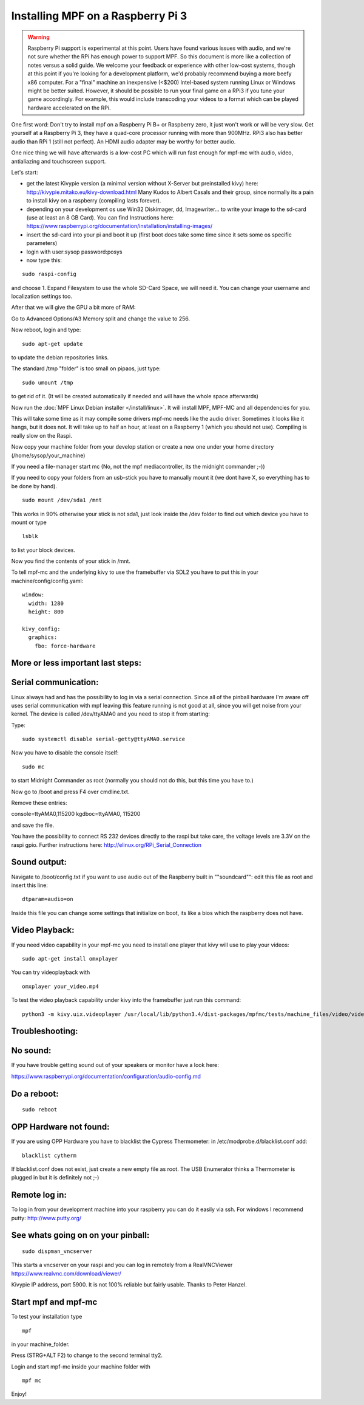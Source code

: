 Installing MPF on a Raspberry Pi 3
==================================

.. warning::

   Raspberry Pi support is experimental at this point. Users have found various issues with audio, and we're not sure
   whether the RPi has enough power to support MPF. So this document is more like a collection of notes versus a solid
   guide. We welcome your feedback or experience with other low-cost systems, though at this point if you're looking for
   a development platform, we'd probably recommend buying a more beefy x86 computer. For a "final" machine an
   inexpensive (<$200) Intel-based system running Linux or Windows might be better suited. However, it should be
   possible to run your final game on a RPi3 if you tune your game accordingly. For example, this would include
   transcoding your videos to a format which can be played hardware accelerated on the RPi.


One first word:
Don't try to install mpf on a Raspberry Pi B+ or Raspberry zero, it just won't work or will be very slow.
Get yourself at a Raspberry Pi 3, they have a quad-core processor running with more than 900MHz. RPi3 also has better
audio than RPi 1 (still not perfect). An HDMI audio adapter may be worthy for better audio.

One nice thing we will have afterwards is a low-cost PC which will run fast enough for mpf-mc with audio, video,
antialiazing and touchscreen support.

Let's start:

- get the latest Kivypie version (a minimal version without X-Server but preinstalled kivy) here:
  http://kivypie.mitako.eu/kivy-download.html
  Many Kudos to Albert Casals and their group, since normally its a pain to install kivy on a raspberry (compiling lasts
  forever).

- depending on your development os use Win32 Diskimager, dd, Imagewriter... to write your image to the sd-card (use at
  least an 8 GB Card). You can find Instructions here:
  https://www.raspberrypi.org/documentation/installation/installing-images/

- insert the sd-card into your pi and boot it up (first boot does take some time since it sets some os specific
  parameters)

- login with user:sysop password:posys

- now type this:

::

    sudo raspi-config

and choose 1. Expand Filesystem to use the whole SD-Card Space, we will need it.
You can change your username and localization settings too.

After that we will give the GPU a bit more of RAM:

Go to Advanced Options/A3 Memory split
and change the value to 256.

Now reboot, login and type:

::

    sudo apt-get update

to update the debian repositories links.

The standard /tmp "folder" is too small on pipaos, just type:

::

    sudo umount /tmp

to get rid of it. (It will be created automatically if needed and will have the whole space afterwards)

Now run the :doc:`MPF Linux Debian installer </install/linux>`. It will install MPF, MPF-MC and all dependencies for
you.

This will take some time as it may compile some drivers mpf-mc needs like the audio driver.
Sometimes it looks like it hangs, but it does not. It will take up to half an hour, at least on a Raspberry 1 (which
you should not use). Compiling is really slow on the Raspi.

Now copy your machine folder from your develop station or create a new one under your home directory
(/home/sysop/your_machine)

If you need a file-manager start mc (No, not the mpf mediacontroller, its the midnight commander ;-))

If you need to copy your folders from an usb-stick you have to manually mount it (we dont have X, so everything has to
be done by hand).

::

    sudo mount /dev/sda1 /mnt

This works in 90% otherwise your stick is not sda1, just look inside the /dev folder to find out which device you have
to mount or type

::

    lsblk

to list your block devices.

Now you find the contents of your stick in /mnt.

To tell mpf-mc and the underlying kivy to use the framebuffer via SDL2 you have to put this in your
machine/config/config.yaml:

::

  window:
    width: 1280
    height: 800

  kivy_config:
    graphics:
      fbo: force-hardware

More or less important last steps:
----------------------------------

Serial communication:
---------------------
Linux always had and has the possibility to log in via a serial connection.
Since all of the pinball hardware I'm aware off uses serial communication with mpf leaving this feature running is not
good at all, since you will get noise from your kernel.
The device is called /dev/ttyAMA0 and you need to stop it from starting:

Type:

::

  sudo systemctl disable serial-getty@ttyAMA0.service

Now you have to disable the console itself:

::

  sudo mc

to start Midnight Commander as root (normally you should not do this, but this time you have to.)

Now go to /boot and press F4 over cmdline.txt.

Remove these entries:

console=ttyAMA0,115200 kgdboc=ttyAMA0, 115200

and save the file.

You have the possibility to connect RS 232 devices directly to the raspi but take care, the voltage levels are 3.3V on
the raspi gpio.
Further instructions here:
http://elinux.org/RPi_Serial_Connection

Sound output:
-------------

Navigate to /boot/config.txt if you want to use audio out of the Raspberry built in ""soundcard"":
edit this file as root and insert this line:

::

  dtparam=audio=on

Inside this file you can change some settings that initialize on boot, its like a bios which the raspberry does not have.

Video Playback:
---------------
If you need video capability in your mpf-mc you need to install one player that kivy will use to play your videos:

::

  sudo apt-get install omxplayer

You can try videoplayback with

::

  omxplayer your_video.mp4

To test the video playback capability under kivy into the framebuffer just run this command:

::

  python3 -m kivy.uix.videoplayer /usr/local/lib/python3.4/dist-packages/mpfmc/tests/machine_files/video/videos/mpf_video_small_test.mp4

Troubleshooting:
----------------

No sound:
---------
If you have trouble getting sound out of your speakers or monitor have a look here:

https://www.raspberrypi.org/documentation/configuration/audio-config.md

Do a reboot:
------------

::

  sudo reboot

OPP Hardware not found:
-----------------------
If you are using OPP Hardware you have to blacklist the Cypress Thermometer:
in /etc/modprobe.d/blacklist.conf add:

::

  blacklist cytherm

If blacklist.conf does not exist, just create a new empty file as root.
The USB Enumerator thinks a Thermometer is plugged in but it is definitely not ;-)

Remote log in:
--------------
To log in from your development machine into your raspberry you can do it easily via ssh.
For windows I recommend putty:
http://www.putty.org/

See whats going on on your pinball:
-----------------------------------

::

  sudo dispman_vncserver

This starts a vncserver on your raspi and you can log in remotely from a RealVNCViewer
https://www.realvnc.com/download/viewer/

Kivypie IP address, port 5900. It is not 100% reliable but fairly usable. Thanks to Peter Hanzel.

Start mpf and mpf-mc
--------------------

To test your installation type

::

  mpf

in your machine_folder.

Press (STRG+ALT F2) to change to the second terminal tty2.

Login and start mpf-mc inside your machine folder with

::

  mpf mc

Enjoy!
